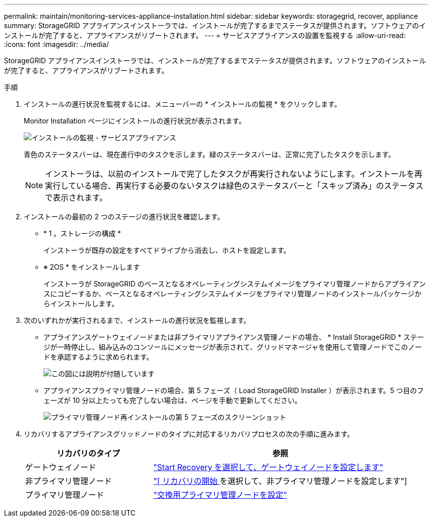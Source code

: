 ---
permalink: maintain/monitoring-services-appliance-installation.html 
sidebar: sidebar 
keywords: storagegrid, recover, appliance 
summary: StorageGRID アプライアンスインストーラでは、インストールが完了するまでステータスが提供されます。ソフトウェアのインストールが完了すると、アプライアンスがリブートされます。 
---
= サービスアプライアンスの設置を監視する
:allow-uri-read: 
:icons: font
:imagesdir: ../media/


[role="lead"]
StorageGRID アプライアンスインストーラでは、インストールが完了するまでステータスが提供されます。ソフトウェアのインストールが完了すると、アプライアンスがリブートされます。

.手順
. インストールの進行状況を監視するには、メニューバーの * インストールの監視 * をクリックします。
+
Monitor Installation ページにインストールの進行状況が表示されます。

+
image::../media/monitor_installation_services_appl.png[インストールの監視 - サービスアプライアンス]

+
青色のステータスバーは、現在進行中のタスクを示します。緑のステータスバーは、正常に完了したタスクを示します。

+

NOTE: インストーラは、以前のインストールで完了したタスクが再実行されないようにします。インストールを再実行している場合、再実行する必要のないタスクは緑色のステータスバーと「スキップ済み」のステータスで表示されます。

. インストールの最初の 2 つのステージの進行状況を確認します。
+
** * 1 。ストレージの構成 *
+
インストーラが既存の設定をすべてドライブから消去し、ホストを設定します。

** ※ 2OS * をインストールします
+
インストーラが StorageGRID のベースとなるオペレーティングシステムイメージをプライマリ管理ノードからアプライアンスにコピーするか、ベースとなるオペレーティングシステムイメージをプライマリ管理ノードのインストールパッケージからインストールします。



. 次のいずれかが実行されるまで、インストールの進行状況を監視します。
+
** アプライアンスゲートウェイノードまたは非プライマリアプライアンス管理ノードの場合、 * Install StorageGRID * ステージが一時停止し、組み込みのコンソールにメッセージが表示されて、グリッドマネージャを使用して管理ノードでこのノードを承認するように求められます。
+
image::../media/monitor_installation_install_sgws.gif[この図には説明が付随しています]

** アプライアンスプライマリ管理ノードの場合、第 5 フェーズ（ Load StorageGRID Installer ）が表示されます。5 つ目のフェーズが 10 分以上たっても完了しない場合は、ページを手動で更新してください。
+
image::../media/monitor_reinstallation_primary_admin.png[プライマリ管理ノード再インストールの第 5 フェーズのスクリーンショット]



. リカバリするアプライアンスグリッドノードのタイプに対応するリカバリプロセスの次の手順に進みます。
+
[cols="1a,2a"]
|===
| リカバリのタイプ | 参照 


 a| 
ゲートウェイノード
 a| 
link:selecting-start-recovery-to-configure-gateway-node.html["Start Recovery を選択して、ゲートウェイノードを設定します"]



 a| 
非プライマリ管理ノード
 a| 
link:selecting-start-recovery-to-configure-non-primary-admin-node.html["[ リカバリの開始 ] を選択して、非プライマリ管理ノードを設定します"]



 a| 
プライマリ管理ノード
 a| 
link:configuring-replacement-primary-admin-node.html["交換用プライマリ管理ノードを設定"]

|===

